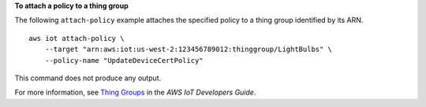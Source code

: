 **To attach a policy to a thing group**

The following ``attach-policy`` example attaches the specified policy to a thing group identified by its ARN. ::

    aws iot attach-policy \
        --target "arn:aws:iot:us-west-2:123456789012:thinggroup/LightBulbs" \
        --policy-name "UpdateDeviceCertPolicy"

This command does not produce any output.

For more information, see `Thing Groups <https://docs.aws.amazon.com/iot/latest/developerguide/thing-groups.html>`__ in the *AWS IoT Developers Guide*.
